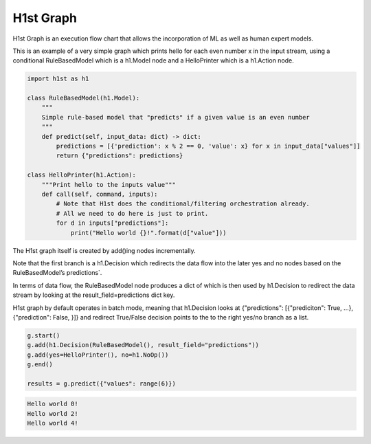H1st Graph
==========

H1st Graph is an execution flow chart that allows the incorporation of ML as well as human expert models.

This is an example of a very simple graph which prints hello for each even number x in the input stream, using a conditional RuleBasedModel which is a h1.Model node and a HelloPrinter which is a h1.Action node.


.. code-block:: python

  import h1st as h1

  class RuleBasedModel(h1.Model):
      """
      Simple rule-based model that "predicts" if a given value is an even number
      """
      def predict(self, input_data: dict) -> dict:
          predictions = [{'prediction': x % 2 == 0, 'value': x} for x in input_data["values"]]
          return {"predictions": predictions}

  class HelloPrinter(h1.Action):
      """Print hello to the inputs value"""
      def call(self, command, inputs):
          # Note that H1st does the conditional/filtering orchestration already.
          # All we need to do here is just to print.
          for d in inputs["predictions"]:
              print("Hello world {}!".format(d["value"]))


The H1st graph itself is created by add()ing nodes incrementally.

Note that the first branch is a h1.Decision which redirects the data flow into the later yes and no nodes based on the RuleBasedModel’s predictions`.

In terms of data flow, the RuleBasedModel node produces a dict of which is then used by h1.Decision to redirect the data stream by looking at the result_field=predictions dict key.

H1st graph by default operates in batch mode, meaning that h1.Decision looks at {"predictions": [{"prediciton": True, ...}, {"prediction": False, }]} and redirect True/False decision points to the to the right yes/no branch as a list.


.. code-block:: python

  g.start()
  g.add(h1.Decision(RuleBasedModel(), result_field="predictions"))
  g.add(yes=HelloPrinter(), no=h1.NoOp())
  g.end()

  results = g.predict({"values": range(6)})


.. code-block::

  Hello world 0!
  Hello world 2!
  Hello world 4!
